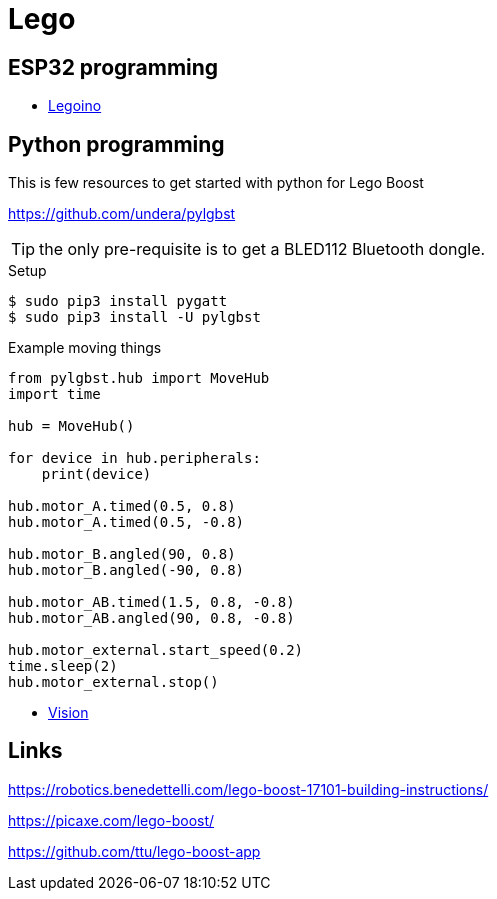 = Lego

== ESP32 programming

* link:https://github.com/corneliusmunz/legoino[Legoino]

== Python programming

This is few resources to get started with python for Lego Boost

link:https://github.com/undera/pylgbst[]

TIP: the only pre-requisite is to get a BLED112 Bluetooth dongle.

.Setup
[source, bash]
----
$ sudo pip3 install pygatt
$ sudo pip3 install -U pylgbst
----

.Example moving things
[source,bash]
----
from pylgbst.hub import MoveHub
import time

hub = MoveHub()

for device in hub.peripherals:
    print(device)

hub.motor_A.timed(0.5, 0.8)
hub.motor_A.timed(0.5, -0.8)

hub.motor_B.angled(90, 0.8)
hub.motor_B.angled(-90, 0.8)

hub.motor_AB.timed(1.5, 0.8, -0.8)
hub.motor_AB.angled(90, 0.8, -0.8)

hub.motor_external.start_speed(0.2)
time.sleep(2)
hub.motor_external.stop()
----

* link:https://github.com/undera/pylgbst/blob/master/docs/VisionSensor.md[Vision]


== Links

link:https://robotics.benedettelli.com/lego-boost-17101-building-instructions/[]

link:https://picaxe.com/lego-boost/[]

link:https://github.com/ttu/lego-boost-app[]
